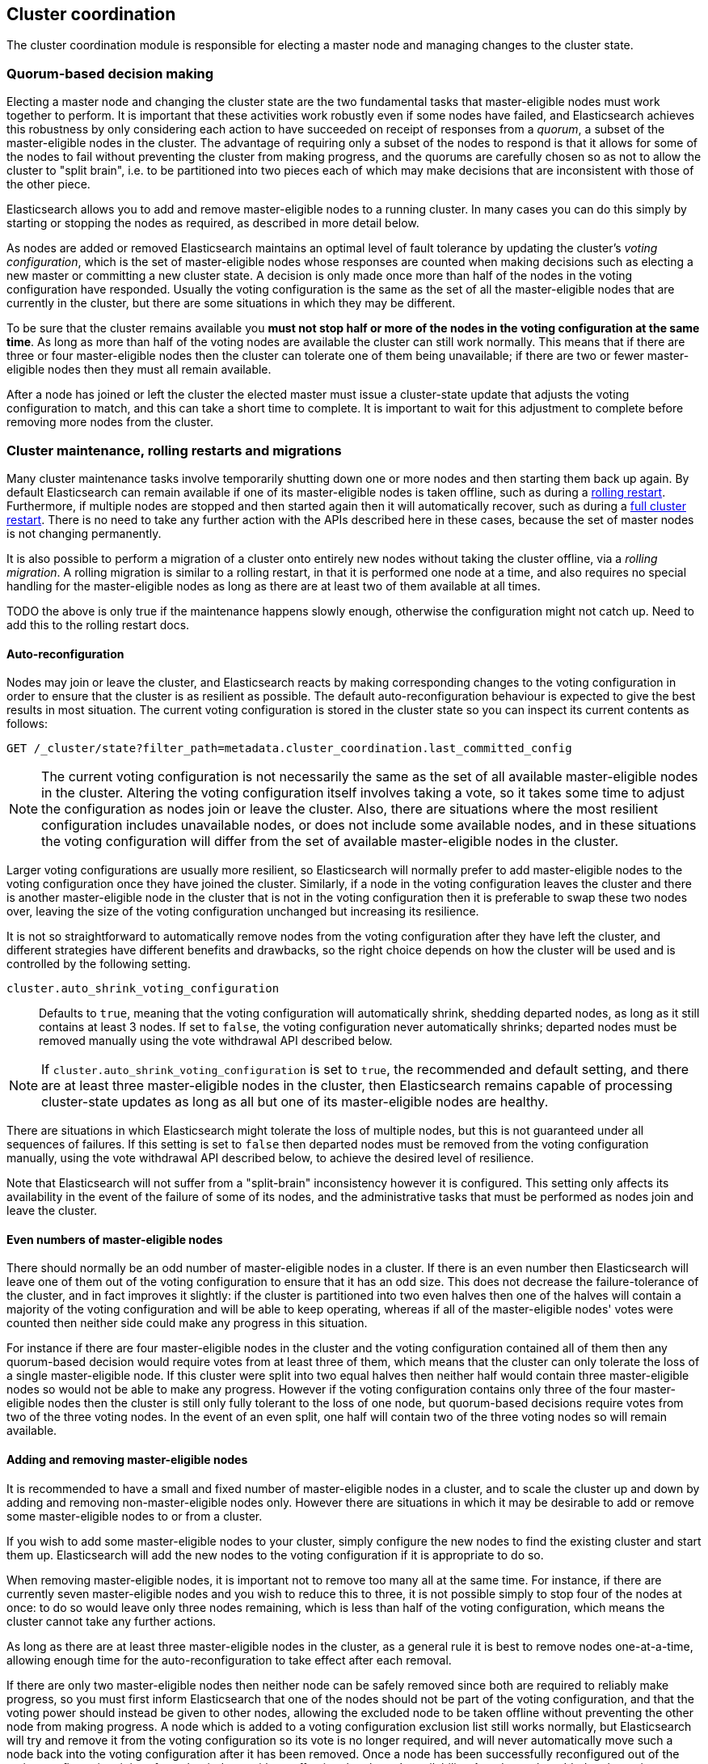 [[modules-cluster-coordination]]
== Cluster coordination

The cluster coordination module is responsible for electing a master node and
managing changes to the cluster state.

[float]
=== Quorum-based decision making

Electing a master node and changing the cluster state are the two fundamental
tasks that master-eligible nodes must work together to perform. It is important
that these activities work robustly even if some nodes have failed, and
Elasticsearch achieves this robustness by only considering each action to have
succeeded on receipt of responses from a _quorum_, a subset of the
master-eligible nodes in the cluster. The advantage of requiring only a subset
of the nodes to respond is that it allows for some of the nodes to fail without
preventing the cluster from making progress, and the quorums are carefully
chosen so as not to allow the cluster to "split brain", i.e. to be partitioned
into two pieces each of which may make decisions that are inconsistent with
those of the other piece.

Elasticsearch allows you to add and remove master-eligible nodes to a running
cluster. In many cases you can do this simply by starting or stopping the nodes
as required, as described in more detail below.

As nodes are added or removed Elasticsearch maintains an optimal level of fault
tolerance by updating the cluster's _voting configuration_, which is the set of
master-eligible nodes whose responses are counted when making decisions such as
electing a new master or committing a new cluster state. A decision is only
made once more than half of the nodes in the voting configuration have
responded. Usually the voting configuration is the same as the set of all the
master-eligible nodes that are currently in the cluster, but there are some
situations in which they may be different.

To be sure that the cluster remains available you **must not stop half or more
of the nodes in the voting configuration at the same time**. As long as more
than half of the voting nodes are available the cluster can still work
normally. This means that if there are three or four master-eligible nodes then
the cluster can tolerate one of them being unavailable; if there are two or
fewer master-eligible nodes then they must all remain available.

After a node has joined or left the cluster the elected master must issue a
cluster-state update that adjusts the voting configuration to match, and this
can take a short time to complete. It is important to wait for this adjustment
to complete before removing more nodes from the cluster.

[float]
=== Cluster maintenance, rolling restarts and migrations

Many cluster maintenance tasks involve temporarily shutting down one or more
nodes and then starting them back up again. By default Elasticsearch can remain
available if one of its master-eligible nodes is taken offline, such as during
a <<rolling-upgrades,rolling restart>>. Furthermore, if multiple nodes are
stopped and then started again then it will automatically recover, such as
during a <<restart-upgrade,full cluster restart>>. There is no need to take any
further action with the APIs described here in these cases, because the set of
master nodes is not changing permanently.

It is also possible to perform a migration of a cluster onto entirely new nodes
without taking the cluster offline, via a _rolling migration_. A rolling
migration is similar to a rolling restart, in that it is performed one node at
a time, and also requires no special handling for the master-eligible nodes as
long as there are at least two of them available at all times.

TODO the above is only true if the maintenance happens slowly enough, otherwise
the configuration might not catch up. Need to add this to the rolling restart
docs.

[float]
==== Auto-reconfiguration

Nodes may join or leave the cluster, and Elasticsearch reacts by making
corresponding changes to the voting configuration in order to ensure that the
cluster is as resilient as possible. The default auto-reconfiguration behaviour
is expected to give the best results in most situation. The current voting
configuration is stored in the cluster state so you can inspect its current
contents as follows:

[source,js]
--------------------------------------------------
GET /_cluster/state?filter_path=metadata.cluster_coordination.last_committed_config
--------------------------------------------------
// CONSOLE

NOTE: The current voting configuration is not necessarily the same as the set
of all available master-eligible nodes in the cluster. Altering the voting
configuration itself involves taking a vote, so it takes some time to adjust
the configuration as nodes join or leave the cluster. Also, there are
situations where the most resilient configuration includes unavailable nodes,
or does not include some available nodes, and in these situations the voting
configuration will differ from the set of available master-eligible nodes in
the cluster.

Larger voting configurations are usually more resilient, so Elasticsearch will
normally prefer to add master-eligible nodes to the voting configuration once
they have joined the cluster. Similarly, if a node in the voting configuration
leaves the cluster and there is another master-eligible node in the cluster
that is not in the voting configuration then it is preferable to swap these two
nodes over, leaving the size of the voting configuration unchanged but
increasing its resilience.

It is not so straightforward to automatically remove nodes from the voting
configuration after they have left the cluster, and different strategies have
different benefits and drawbacks, so the right choice depends on how the
cluster will be used and is controlled by the following setting.

`cluster.auto_shrink_voting_configuration`::

    Defaults to `true`, meaning that the voting configuration will
    automatically shrink, shedding departed nodes, as long as it still contains
    at least 3 nodes.  If set to `false`, the voting configuration never
    automatically shrinks; departed nodes must be removed manually using the
    vote withdrawal API described below.

NOTE: If `cluster.auto_shrink_voting_configuration` is set to `true`, the
recommended and default setting, and there are at least three master-eligible
nodes in the cluster, then Elasticsearch remains capable of processing
cluster-state updates as long as all but one of its master-eligible nodes are
healthy.

There are situations in which Elasticsearch might tolerate the loss of multiple
nodes, but this is not guaranteed under all sequences of failures. If this
setting is set to `false` then departed nodes must be removed from the voting
configuration manually, using the vote withdrawal API described below, to achieve
the desired level of resilience.

Note that Elasticsearch will not suffer from a "split-brain" inconsistency
however it is configured. This setting only affects its availability in the
event of the failure of some of its nodes, and the administrative tasks that
must be performed as nodes join and leave the cluster.

[float]
==== Even numbers of master-eligible nodes

There should normally be an odd number of master-eligible nodes in a cluster.
If there is an even number then Elasticsearch will leave one of them out of the
voting configuration to ensure that it has an odd size. This does not decrease
the failure-tolerance of the cluster, and in fact improves it slightly: if the
cluster is partitioned into two even halves then one of the halves will contain
a majority of the voting configuration and will be able to keep operating,
whereas if all of the master-eligible nodes' votes were counted then neither
side could make any progress in this situation.

For instance if there are four master-eligible nodes in the cluster and the
voting configuration contained all of them then any quorum-based decision would
require votes from at least three of them, which means that the cluster can
only tolerate the loss of a single master-eligible node. If this cluster were
split into two equal halves then neither half would contain three
master-eligible nodes so would not be able to make any progress. However if the
voting configuration contains only three of the four master-eligible nodes then
the cluster is still only fully tolerant to the loss of one node, but
quorum-based decisions require votes from two of the three voting nodes. In the
event of an even split, one half will contain two of the three voting nodes so
will remain available.

[float]
==== Adding and removing master-eligible nodes

It is recommended to have a small and fixed number of master-eligible nodes in
a cluster, and to scale the cluster up and down by adding and removing
non-master-eligible nodes only. However there are situations in which it may be
desirable to add or remove some master-eligible nodes to or from a cluster.

If you wish to add some master-eligible nodes to your cluster, simply configure
the new nodes to find the existing cluster and start them up. Elasticsearch
will add the new nodes to the voting configuration if it is appropriate to do
so.

When removing master-eligible nodes, it is important not to remove too many all
at the same time. For instance, if there are currently seven master-eligible
nodes and you wish to reduce this to three, it is not possible simply to stop
four of the nodes at once: to do so would leave only three nodes remaining,
which is less than half of the voting configuration, which means the cluster
cannot take any further actions.

As long as there are at least three master-eligible nodes in the cluster, as a
general rule it is best to remove nodes one-at-a-time, allowing enough time for
the auto-reconfiguration to take effect after each removal.

If there are only two master-eligible nodes then neither node can be safely
removed since both are required to reliably make progress, so you must first
inform Elasticsearch that one of the nodes should not be part of the voting
configuration, and that the voting power should instead be given to other
nodes, allowing the excluded node to be taken offline without preventing the
other node from making progress. A node which is added to a voting
configuration exclusion list still works normally, but Elasticsearch will try
and remove it from the voting configuration so its vote is no longer required,
and will never automatically move such a node back into the voting
configuration after it has been removed. Once a node has been successfully
reconfigured out of the voting configuration, it is safe to shut it down
without affecting the cluster's availability. A node can be added to the voting
configuration exclusion list using the following API:

[source,js]
--------------------------------------------------
# Add node to voting configuration exclusions list and wait for the system to
# auto-reconfigure the node out of the voting configuration up to the default
# timeout of 30 seconds
POST /_cluster/voting_config_exclusions/node_name
# Add node to voting configuration exclusions list and wait for
# auto-reconfiguration up to one minute
POST /_cluster/voting_config_exclusions/node_name?timeout=1m
--------------------------------------------------
// CONSOLE

The node that should be added to the exclusions list is specified using
<<cluster-nodes,node filters>> in place of `node_name` here. If a call to the
voting configuration exclusions API fails then the call can safely be retried.
A successful response guarantees that the node has been removed from the voting
configuration and will not be reinstated.

Although the voting configuration exclusions API is most useful for
down-scaling a two-node to a one-node cluster, it is also possible to use it to
remove multiple nodes from larger clusters all at the same time. Adding
multiple nodes to the exclusions list has the system try to auto-reconfigure
all of these nodes out of the voting configuration, allowing them to be safely
shut down while keeping the cluster available. In the example described above,
shrinking a seven-master-node cluster down to only have three master nodes, you
could add four nodes to the exclusions list, wait for confirmation, and then
shut them down simultaneously.

Adding an exclusion for a node creates an entry for that node in the voting
configuration exclusions list, which has the system automatically try to
reconfigure the voting configuration to remove that node and prevents it from
returning to the voting configuration once it has removed. The current set of
exclusions is stored in the cluster state and can be inspected as follows:

[source,js]
--------------------------------------------------
GET /_cluster/state?filter_path=metadata.cluster_coordination.voting_config_exclusions
--------------------------------------------------
// CONSOLE

This list is limited in size by the following setting:

`cluster.max_voting_config_exclusions`::

    Sets a limits on the number of voting configuration exclusions at any one
    time.  Defaults to `10`.

Since voting configuration exclusions are persistent and limited in number,
they must be cleaned up. Normally an exclusion is added when performing some
maintenance on the cluster, and the exclusions should be cleaned up when the
maintenance is complete. Clusters should have no voting configuration
exclusions in normal operation.

If a node is excluded from the voting configuration because it is to be shut
down permanently then its exclusion can be removed once it has shut down and
been removed from the cluster. Exclusions can also be cleared if they were
created in error or were only required temporarily:

[source,js]
--------------------------------------------------
# Wait for all the nodes with voting configuration exclusions to be removed
# from the cluster and then remove all the exclusions, allowing any node to
# return to the voting configuration in the future.
DELETE /_cluster/voting_config_exclusions
# Immediately remove all the voting configuration exclusions, allowing any node
# to return to the voting configuration in the future.
DELETE /_cluster/voting_config_exclusions?wait_for_removal=false
--------------------------------------------------
// CONSOLE

[float]
=== Cluster bootstrapping

When a brand-new cluster starts up for the first time, one of the tasks it must
perform is to elect its first master node, for which it needs to know the set
of master-eligible nodes whose votes should count in this first election. This
initial voting configuration is known as the _bootstrap configuration_.

It is important that the bootstrap configuration identifies exactly which nodes
should vote in the first election, and it is not sufficient to configure each
node with an expectation of how many nodes there should be in the cluster. It
is also important to note that the bootstrap configuration must come from
outside the cluster: there is no safe way for the cluster to determine the
bootstrap configuration correctly on its own.

If the bootstrap configuration is not set correctly then there is a risk when
starting up a brand-new cluster is that you accidentally form two separate
clusters instead of one. This could lead to data loss: you might start using
both clusters before noticing that anything had gone wrong, and it will then be
impossible to merge them together later.

NOTE: To illustrate the problem with configuring each node to expect a certain
cluster size, imagine starting up a three-node cluster in which each node knows
that it is going to be part of a three-node cluster. A majority of three nodes
is two, so normally the first two nodes to discover each other will form a
cluster and the third node will join them a short time later. However, imagine
that four nodes were erroneously started instead of three: in this case there
are enough nodes to form two separate clusters. Of course if each node is
started manually then it's unlikely that too many nodes are started, but it's
certainly possible to get into this situation if using a more automated
orchestrator, particularly if the orchestrator is not resilient to failures
such as network partitions.

The cluster bootstrapping process is only required the very first time a whole
cluster starts up: new nodes joining an established cluster can safely obtain
all the information they need from the elected master, and nodes that have
previously been part of a cluster will have stored to disk all the information
required when restarting.

A cluster can be bootstrapped by setting the names or addresses of the initial
set of master nodes in the `elasticsearch.yml` file:

[source]
--------------------------------------------------
cluster.initial_master_nodes:
  - master-a
  - master-b
  - master-c
--------------------------------------------------

This only needs to be set on a single master-eligible node in the cluster, but
for robustness it is safe to set this on every node in the cluster.  However
**it is vitally important** to use exactly the same set of nodes in each
configuration file.

WARNING: You must put exactly the same set of master nodes in each
configuration file in order to be sure that only a single cluster forms during
bootstrapping and therefore to avoid the risk of data loss.

It is also possible to set the initial set of master nodes on the command-line
used to start Elasticsearch:

[source]
--------------------------------------------------
$ bin/elasticsearch -Ecluster.initial_master_nodes=master-a,master-b,master-c
--------------------------------------------------


If the cluster is running with a completely default configuration then it will
automatically bootstrap based on the nodes that could be discovered within a
short time after startup. Since nodes may not always reliably discover each
other quickly enough this automatic bootstrapping is not always reliable and
cannot be used in production deployments.

[float]
=== Unsafe disaster recovery

In a disaster situation a cluster may have lost half or more of its
master-eligible nodes and therefore be in a state in which it cannot elect a
master. There is no way to recover from this situation without risking data
loss (including the loss of indexed documents) but if there is no other viable
path forwards then this may be necessary. This can be performed with the
following command on a surviving node:

[source,js]
--------------------------------------------------
POST /_cluster/force_local_node_takeover
--------------------------------------------------
// CONSOLE

This forcibly overrides the current voting configuration with one in which the
handling node is the only voting master, so that it forms a quorum on its own.
Because there is a risk of data loss when performing this command it requires
the `accept_data_loss` parameter to be set to `true` in the URL.

[float]
=== Election scheduling

Elasticsearch uses an election process to agree on an elected master node, both
at startup and if the existing elected master fails. Any master-eligible node
can start an election, and normally the first election that takes place will
succeed. Elections only usually fail when two nodes both happen to start their
elections at about the same time, so elections are scheduled randomly on each
node to avoid this happening. Nodes will retry elections until a master is
elected, backing off on failure, so that eventually an election will succeed
(with arbitrarily high probability). The following settings control the
scheduling of elections.

`cluster.election.initial_timeout`::

    Sets the upper bound on how long a node will wait initially, or after a
    leader failure, before attempting its first election. This defaults to
    `100ms`.

`cluster.election.back_off_time`::

    Sets the amount to increase the upper bound on the wait before an election
    on each election failure. Note that this is _linear_ backoff. This defaults
    to `100ms`

`cluster.election.max_timeout`::

    Sets the maximum upper bound on how long a node will wait before attempting
    an first election, so that an network partition that lasts for a long time
    does not result in excessively sparse elections. This defaults to `10s`

`cluster.election.duration`::

    Sets how long each election is allowed to take before a node considers it
    to have failed and schedules a retry. This defaults to `500ms`.

[float]
=== Fault detection

An elected master periodically checks each of its followers in order to ensure
that they are still connected and healthy, and in turn each follower
periodically checks the health of the elected master. Elasticsearch allows for
these checks occasionally to fail or timeout without taking any action, and
will only consider a node to be truly faulty after a number of consecutive
checks have failed. The following settings control the behaviour of fault
detection.

`cluster.fault_detection.follower_check.interval`::

    Sets how long the elected master waits between checks of its followers.
    Defaults to `1s`.

`cluster.fault_detection.follower_check.timeout`::

    Sets how long the elected master waits for a response to a follower check
    before considering it to have failed. Defaults to `30s`.

`cluster.fault_detection.follower_check.retry_count`::

    Sets how many consecutive follower check failures must occur before the
    elected master considers a follower node to be faulty and removes it from
    the cluster. Defaults to `3`.

`cluster.fault_detection.leader_check.interval`::

    Sets how long each follower node waits between checks of its leader.
    Defaults to `1s`.

`cluster.fault_detection.leader_check.timeout`::

    Sets how long each follower node waits for a response to a leader check
    before considering it to have failed. Defaults to `30s`.

`cluster.fault_detection.leader_check.retry_count`::

    Sets how many consecutive leader check failures must occur before a
    follower node considers the elected master to be faulty and attempts to
    find or elect a new master. Defaults to `3`.


[float]
=== Discovery settings

TODO move this to the discovery module docs

Discovery operates in two phases: First, each node "probes" the addresses of
all known nodes by connecting to each address and attempting to identify the
node to which it is connected. Secondly it shares with the remote node a list
of all of its peers and the remote node responds with _its_ peers in turn. The
node then probes all the new nodes about which it just discovered, requests
their peers, and so on, until it has discovered an elected master node or
enough other masterless nodes that it can perform an election. If neither of
these occur quickly enough then it tries again. This process is controlled by
the following settings.

`discovery.probe.connect_timeout`::

    Sets how long to wait when attempting to connect to each address. Defaults
    to `3s`.

`discovery.probe.handshake_timeout`::

    Sets how long to wait when attempting to identify the remote node via a
    handshake. Defaults to `1s`.

`discovery.find_peers_interval`::

    Sets how long a node will wait before attempting another discovery round.

`discovery.request_peers_timeout`::

    Sets how long a node will wait after asking its peers again before
    considering the request to have failed.

[float]
=== Miscellaneous timeouts

`cluster.join.timeout`::

    Sets how long a node will wait after sending a request to join a cluster
    before it considers the request to have failed and retries. Defaults to
    `60s`.

`cluster.publish.timeout`::

    Sets how long the elected master will wait after publishing a cluster state
    update to receive acknowledgements from all its followers. If this timeout
    occurs then the elected master may start to calculate and publish a
    subsequent cluster state update, as long as it received enough
    acknowledgements to know that the previous publication was committed; if it
    did not receive enough acknowledgements to commit the update then it stands
    down as the elected leader.
